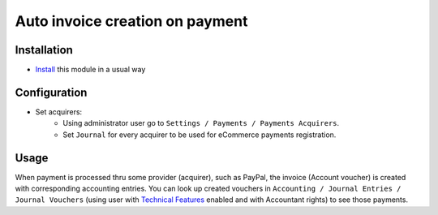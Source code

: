 ==================================
 Auto invoice creation on payment
==================================

Installation
============

* `Install <https://odoo-development.readthedocs.io/en/latest/odoo/usage/install-module.html>`__ this module in a usual way

Configuration
=============

* Set acquirers:
    * Using administrator user go to ``Settings / Payments / Payments Acquirers``.
    * Set ``Journal`` for every acquirer to be used for eCommerce payments registration.


Usage
=====

When payment is processed thru some provider (acquirer), such as PayPal,
the invoice (Account voucher) is created with corresponding accounting entries.
You can look up created vouchers in ``Accounting / Journal Entries / Journal Vouchers``
(using user with `Technical Features <https://odoo-development.readthedocs.io/en/latest/odoo/usage/technical-features.html>`__ enabled and with Accountant rights) to see those payments.

